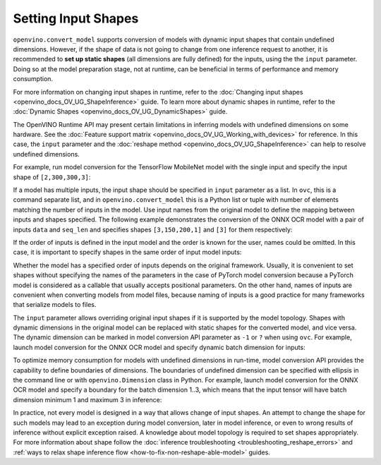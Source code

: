.. {#openvino_docs_OV_Converter_UG_prepare_model_convert_model_Converting_Model}

Setting Input Shapes
====================


.. meta::
   :description: Learn how to increase the efficiency of a model by providing an additional shape definition with the ``input`` parameter of ``openvino.convert_model`` and ``ovc``.


``openvino.convert_model`` supports conversion of models with dynamic input shapes that
contain undefined dimensions. However, if the shape of data is not going to change from
one inference request to another, it is recommended to **set up static shapes**
(all dimensions are fully defined) for the inputs, using the the ``input`` parameter.
Doing so at the model preparation stage, not at runtime, can be beneficial in terms of
performance and memory consumption.

For more information on changing input shapes in runtime, refer to the 
:doc:`Changing input shapes <openvino_docs_OV_UG_ShapeInference>` guide.
To learn more about dynamic shapes in runtime, refer to the 
:doc:`Dynamic Shapes <openvino_docs_OV_UG_DynamicShapes>` guide.

The OpenVINO Runtime API may present certain limitations in inferring models with undefined dimensions on some hardware. 
See the :doc:`Feature support matrix <openvino_docs_OV_UG_Working_with_devices>` for reference.
In this case, the ``input`` parameter and the :doc:`reshape method <openvino_docs_OV_UG_ShapeInference>` can help to resolve undefined dimensions.

For example, run model conversion for the TensorFlow MobileNet model with the single input
and specify the input shape of ``[2,300,300,3]``:

.. tab-set::

   .. tab-item:: Python
      :sync: py

      .. code-block:: py
         :force:

         import openvino as ov
         ov_model = ov.convert_model("MobileNet.pb", input=[2, 300, 300, 3])

   .. tab-item:: CLI
      :sync: cli

      .. code-block:: sh

         ovc MobileNet.pb --input [2,300,300,3]

If a model has multiple inputs, the input shape should be specified in ``input`` parameter as a list. In ``ovc``, this is a command separate list, and in ``openvino.convert_model`` this is a Python list or tuple with number of elements matching the number of inputs in the model. Use input names from the original model to define the mapping between inputs and shapes specified.
The following example demonstrates the conversion of the ONNX OCR model with a pair of inputs ``data`` and ``seq_len``
and specifies shapes ``[3,150,200,1]`` and ``[3]`` for them respectively:

.. tab-set::

   .. tab-item:: Python
      :sync: py

      .. code-block:: py
         :force:

         import openvino as ov
         ov_model = ov.convert_model("ocr.onnx", input=[("data", [3,150,200,1]), ("seq_len", [3])])

   .. tab-item:: CLI
      :sync: cli

      .. code-block:: sh

         ovc ocr.onnx --input data[3,150,200,1],seq_len[3]

If the order of inputs is defined in the input model and the order is known for the user, names could be omitted. In this case, it is important to specify shapes in the same order of input model inputs:

.. tab-set::

   .. tab-item:: Python
      :sync: py

      .. code-block:: py
         :force:

         import openvino as ov
         ov_model = ov.convert_model("ocr.onnx", input=([3,150,200,1], [3]))

   .. tab-item:: CLI
      :sync: cli

      .. code-block:: sh

         ovc ocr.onnx --input [3,150,200,1],[3]

Whether the model has a specified order of inputs depends on the original framework. Usually, it is convenient to set shapes without specifying the names of the parameters in the case of PyTorch model conversion because a PyTorch model is considered as a callable that usually accepts positional parameters. On the other hand, names of inputs are convenient when converting models from model files, because naming of inputs is a good practice for many frameworks that serialize models to files.

The ``input`` parameter allows overriding original input shapes if it is supported by the model topology.
Shapes with dynamic dimensions in the original model can be replaced with static shapes for the converted model, and vice versa.
The dynamic dimension can be marked in model conversion API parameter as ``-1`` or ``?`` when using ``ovc``.
For example, launch model conversion for the ONNX OCR model and specify dynamic batch dimension for inputs:

.. tab-set::

   .. tab-item:: Python
      :sync: py

      .. code-block:: py
         :force:

         import openvino as ov
         ov_model = ov.convert_model("ocr.onnx", input=[("data", [-1, 150, 200, 1]), ("seq_len", [-1])])

   .. tab-item:: CLI
      :sync: cli

      .. code-block:: sh

         ovc ocr.onnx --input "data[?,150,200,1],seq_len[?]"

To optimize memory consumption for models with undefined dimensions in run-time, model conversion API provides the capability to define boundaries of dimensions.
The boundaries of undefined dimension can be specified with ellipsis in the command line or with ``openvino.Dimension`` class in Python.
For example, launch model conversion for the ONNX OCR model and specify a boundary for the batch dimension 1..3, which means that the input tensor will have batch dimension minimum 1 and maximum 3 in inference:

.. tab-set::

   .. tab-item:: Python
      :sync: py

      .. code-block:: py
         :force:

         import openvino as ov
         batch_dim = ov.Dimension(1, 3)
         ov_model = ov.convert_model("ocr.onnx", input=[("data", [batch_dim, 150, 200, 1]), ("seq_len", [batch_dim])])

   .. tab-item:: CLI
      :sync: cli

      .. code-block:: sh

         ovc ocr.onnx --input data[1..3,150,200,1],seq_len[1..3]

In practice, not every model is designed in a way that allows change of input shapes. An attempt to change the shape for such models may lead to an exception during model conversion, later in model inference, or even to wrong results of inference without explicit exception raised. A knowledge about model topology is required to set shapes appropriately.
For more information about shape follow the :doc:`inference troubleshooting <troubleshooting_reshape_errors>`
and :ref:`ways to relax shape inference flow <how-to-fix-non-reshape-able-model>` guides.

